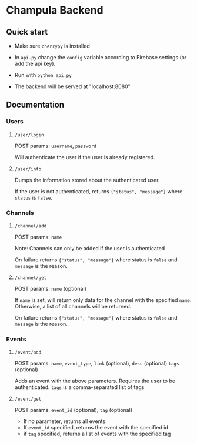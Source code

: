 * Champula Backend

** Quick start

 - Make sure =cherrypy= is installed

 - In =api.py= change the =config= variable according to Firebase settings
   (or add the api key).

 - Run with =python api.py=

 - The backend will be served at "localhost:8080"


** Documentation
*** Users
**** =/user/login=
POST params: =username=, =password=

Will authenticate the user if the user is already registered.

**** =/user/info=
Dumps the information stored about the authenticated user.

If the user is not authenticated, returns ={"status", "message"}= where
=status= is =false=.

*** Channels
**** =/channel/add=
POST params: =name=

Note: Channels can only be added if the user is authenticated

On failure returns ={"status", "message"}= where status is =false= and
=message= is the reason.

**** =/channel/get=
POST params: =name= (optional)
  
If =name= is set, will return only data for the channel with the
specified =name=. Otherwise, a list of all channels will be returned.

On failure returns ={"status", "message"}= where status is =false= and
=message= is the reason.

*** Events
**** =/event/add=
POST params: =name=, =event_type=, =link= (optional), =desc= (optional)
=tags= (optional) 

Adds an event with the above parameters. Requires the user to be
authenticated. =tags= is a comma-separated list of tags

**** =/event/get=
POST params: =event_id= (optional), =tag= (optional)

- If no parameter, returns all events.
- If =event_id= specified, returns the event with the specified id
- if =tag= specified, returns a list of events with the specified tag


